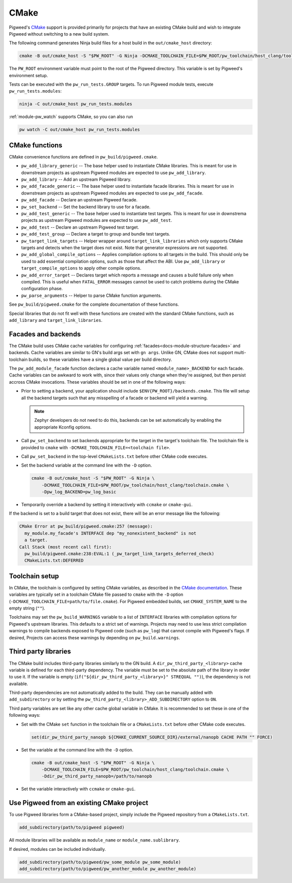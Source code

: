 CMake
=====
Pigweed's `CMake`_ support is provided primarily for projects that have an
existing CMake build and wish to integrate Pigweed without switching to a new
build system.

The following command generates Ninja build files for a host build in the
``out/cmake_host`` directory:

.. code-block:: sh

  cmake -B out/cmake_host -S "$PW_ROOT" -G Ninja -DCMAKE_TOOLCHAIN_FILE=$PW_ROOT/pw_toolchain/host_clang/toolchain.cmake

The ``PW_ROOT`` environment variable must point to the root of the Pigweed
directory. This variable is set by Pigweed's environment setup.

Tests can be executed with the ``pw_run_tests.GROUP`` targets. To run Pigweed
module tests, execute ``pw_run_tests.modules``:

.. code-block:: sh

  ninja -C out/cmake_host pw_run_tests.modules

:ref:`module-pw_watch` supports CMake, so you can also run

.. code-block:: sh

  pw watch -C out/cmake_host pw_run_tests.modules

CMake functions
---------------
CMake convenience functions are defined in ``pw_build/pigweed.cmake``.

* ``pw_add_library_generic`` -- The base helper used to instantiate CMake
  libraries. This is meant for use in downstream projects as upstream Pigweed
  modules are expected to use ``pw_add_library``.
* ``pw_add_library`` -- Add an upstream Pigweed library.
* ``pw_add_facade_generic`` -- The base helper used to instantiate facade
  libraries. This is meant for use in downstream projects as upstream Pigweed
  modules are expected to use ``pw_add_facade``.
* ``pw_add_facade`` -- Declare an upstream Pigweed facade.
* ``pw_set_backend`` -- Set the backend library to use for a facade.
* ``pw_add_test_generic`` -- The base helper used to instantiate test targets.
  This is meant for use in downstrema projects as upstream Pigweed modules are
  expected to use ``pw_add_test``.
* ``pw_add_test`` -- Declare an upstream Pigweed test target.
* ``pw_add_test_group`` -- Declare a target to group and bundle test targets.
* ``pw_target_link_targets`` -- Helper wrapper around ``target_link_libraries``
  which only supports CMake targets and detects when the target does not exist.
  Note that generator expressions are not supported.
* ``pw_add_global_compile_options`` -- Applies compilation options to all
  targets in the build. This should only be used to add essential compilation
  options, such as those that affect the ABI. Use ``pw_add_library`` or
  ``target_compile_options`` to apply other compile options.
* ``pw_add_error_target`` -- Declares target which reports a message and causes
  a build failure only when compiled. This is useful when ``FATAL_ERROR``
  messages cannot be used to catch problems during the CMake configuration
  phase.
* ``pw_parse_arguments`` -- Helper to parse CMake function arguments.

See ``pw_build/pigweed.cmake`` for the complete documentation of these
functions.

Special libraries that do not fit well with these functions are created with the
standard CMake functions, such as ``add_library`` and ``target_link_libraries``.

Facades and backends
--------------------
The CMake build uses CMake cache variables for configuring
:ref:`facades<docs-module-structure-facades>` and backends. Cache variables are
similar to GN's build args set with ``gn args``. Unlike GN, CMake does not
support multi-toolchain builds, so these variables have a single global value
per build directory.

The ``pw_add_module_facade`` function declares a cache variable named
``<module_name>_BACKEND`` for each facade. Cache variables can be awkward to
work with, since their values only change when they're assigned, but then
persist accross CMake invocations. These variables should be set in one of the
following ways:

* Prior to setting a backend, your application should include
  ``$ENV{PW_ROOT}/backends.cmake``. This file will setup all the backend targets
  such that any misspelling of a facade or backend will yield a warning.

  .. note::
    Zephyr developers do not need to do this, backends can be set automatically
    by enabling the appropriate Kconfig options.

* Call ``pw_set_backend`` to set backends appropriate for the target in the
  target's toolchain file. The toolchain file is provided to ``cmake`` with
  ``-DCMAKE_TOOLCHAIN_FILE=<toolchain file>``.
* Call ``pw_set_backend`` in the top-level ``CMakeLists.txt`` before other
  CMake code executes.
* Set the backend variable at the command line with the ``-D`` option.

  .. code-block:: sh

    cmake -B out/cmake_host -S "$PW_ROOT" -G Ninja \
        -DCMAKE_TOOLCHAIN_FILE=$PW_ROOT/pw_toolchain/host_clang/toolchain.cmake \
        -Dpw_log_BACKEND=pw_log_basic

* Temporarily override a backend by setting it interactively with ``ccmake`` or
  ``cmake-gui``.

If the backend is set to a build target that does not exist, there will be an
error message like the following:

.. code-block::

  CMake Error at pw_build/pigweed.cmake:257 (message):
    my_module.my_facade's INTERFACE dep "my_nonexistent_backend" is not
    a target.
  Call Stack (most recent call first):
    pw_build/pigweed.cmake:238:EVAL:1 (_pw_target_link_targets_deferred_check)
    CMakeLists.txt:DEFERRED


Toolchain setup
---------------
In CMake, the toolchain is configured by setting CMake variables, as described
in the `CMake documentation <https://cmake.org/cmake/help/latest/manual/cmake-toolchains.7.html>`_.
These variables are typically set in a toolchain CMake file passed to ``cmake``
with the ``-D`` option (``-DCMAKE_TOOLCHAIN_FILE=path/to/file.cmake``).
For Pigweed embedded builds, set ``CMAKE_SYSTEM_NAME`` to the empty string
(``""``).

Toolchains may set the ``pw_build_WARNINGS`` variable to a list of ``INTERFACE``
libraries with compilation options for Pigweed's upstream libraries. This
defaults to a strict set of warnings. Projects may need to use less strict
compilation warnings to compile backends exposed to Pigweed code (such as
``pw_log``) that cannot compile with Pigweed's flags. If desired, Projects can
access these warnings by depending on ``pw_build.warnings``.

Third party libraries
---------------------
The CMake build includes third-party libraries similarly to the GN build. A
``dir_pw_third_party_<library>`` cache variable is defined for each third-party
dependency. The variable must be set to the absolute path of the library in
order to use it. If the variable is empty
(``if("${dir_pw_third_party_<library>}" STREQUAL "")``), the dependency is not
available.

Third-party dependencies are not automatically added to the build. They can be
manually added with ``add_subdirectory`` or by setting the
``pw_third_party_<library>_ADD_SUBDIRECTORY`` option to ``ON``.

Third party variables are set like any other cache global variable in CMake. It
is recommended to set these in one of the following ways:

* Set with the CMake ``set`` function in the toolchain file or a
  ``CMakeLists.txt`` before other CMake code executes.

  .. code-block:: cmake

    set(dir_pw_third_party_nanopb ${CMAKE_CURRENT_SOURCE_DIR}/external/nanopb CACHE PATH "" FORCE)

* Set the variable at the command line with the ``-D`` option.

  .. code-block:: sh

    cmake -B out/cmake_host -S "$PW_ROOT" -G Ninja \
        -DCMAKE_TOOLCHAIN_FILE=$PW_ROOT/pw_toolchain/host_clang/toolchain.cmake \
        -Ddir_pw_third_party_nanopb=/path/to/nanopb

* Set the variable interactively with ``ccmake`` or ``cmake-gui``.

Use Pigweed from an existing CMake project
------------------------------------------
To use Pigweed libraries form a CMake-based project, simply include the Pigweed
repository from a ``CMakeLists.txt``.

.. code-block:: cmake

  add_subdirectory(path/to/pigweed pigweed)

All module libraries will be available as ``module_name`` or
``module_name.sublibrary``.

If desired, modules can be included individually.

.. code-block:: cmake

  add_subdirectory(path/to/pigweed/pw_some_module pw_some_module)
  add_subdirectory(path/to/pigweed/pw_another_module pw_another_module)
